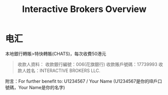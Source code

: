 #+OPTIONS: num:nil H:2 toc:t \n:nil @:t ::t |:t ^:t -:t f:t *:t TeX:t LaTeX:nil skip:nil d:t tags:not-in-toc
#+TITLE: Interactive Brokers Overview



* 电汇
本地銀行轉賬>特快轉賬(CHATS)，每次收費50港元

#+begin_quote
收款人資料：
收款銀行編號：006(花旗銀行)
收款賬戶號碼：17739993
收款人姓名：INTERACTIVE BROKERS LLC.
#+end_quote

附言：For further benefit to: U1234567 / Your Name
(U1234567是你的IB戶口號碼，Your Name是你的名字)


